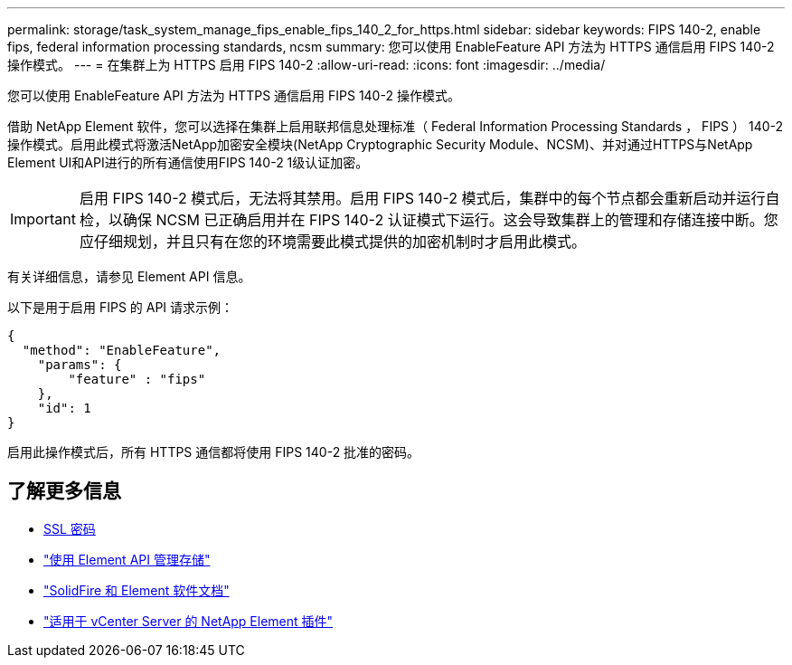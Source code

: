 ---
permalink: storage/task_system_manage_fips_enable_fips_140_2_for_https.html 
sidebar: sidebar 
keywords: FIPS 140-2, enable fips, federal information processing standards, ncsm 
summary: 您可以使用 EnableFeature API 方法为 HTTPS 通信启用 FIPS 140-2 操作模式。 
---
= 在集群上为 HTTPS 启用 FIPS 140-2
:allow-uri-read: 
:icons: font
:imagesdir: ../media/


[role="lead"]
您可以使用 EnableFeature API 方法为 HTTPS 通信启用 FIPS 140-2 操作模式。

借助 NetApp Element 软件，您可以选择在集群上启用联邦信息处理标准（ Federal Information Processing Standards ， FIPS ） 140-2 操作模式。启用此模式将激活NetApp加密安全模块(NetApp Cryptographic Security Module、NCSM)、并对通过HTTPS与NetApp Element UI和API进行的所有通信使用FIPS 140-2 1级认证加密。


IMPORTANT: 启用 FIPS 140-2 模式后，无法将其禁用。启用 FIPS 140-2 模式后，集群中的每个节点都会重新启动并运行自检，以确保 NCSM 已正确启用并在 FIPS 140-2 认证模式下运行。这会导致集群上的管理和存储连接中断。您应仔细规划，并且只有在您的环境需要此模式提供的加密机制时才启用此模式。

有关详细信息，请参见 Element API 信息。

以下是用于启用 FIPS 的 API 请求示例：

[listing]
----
{
  "method": "EnableFeature",
    "params": {
        "feature" : "fips"
    },
    "id": 1
}
----
启用此操作模式后，所有 HTTPS 通信都将使用 FIPS 140-2 批准的密码。



== 了解更多信息

* xref:reference_system_manage_fips_ssl_cipher_changes.adoc[SSL 密码]
* link:../api/index.html["使用 Element API 管理存储"]
* https://docs.netapp.com/us-en/element-software/index.html["SolidFire 和 Element 软件文档"]
* https://docs.netapp.com/us-en/vcp/index.html["适用于 vCenter Server 的 NetApp Element 插件"^]

